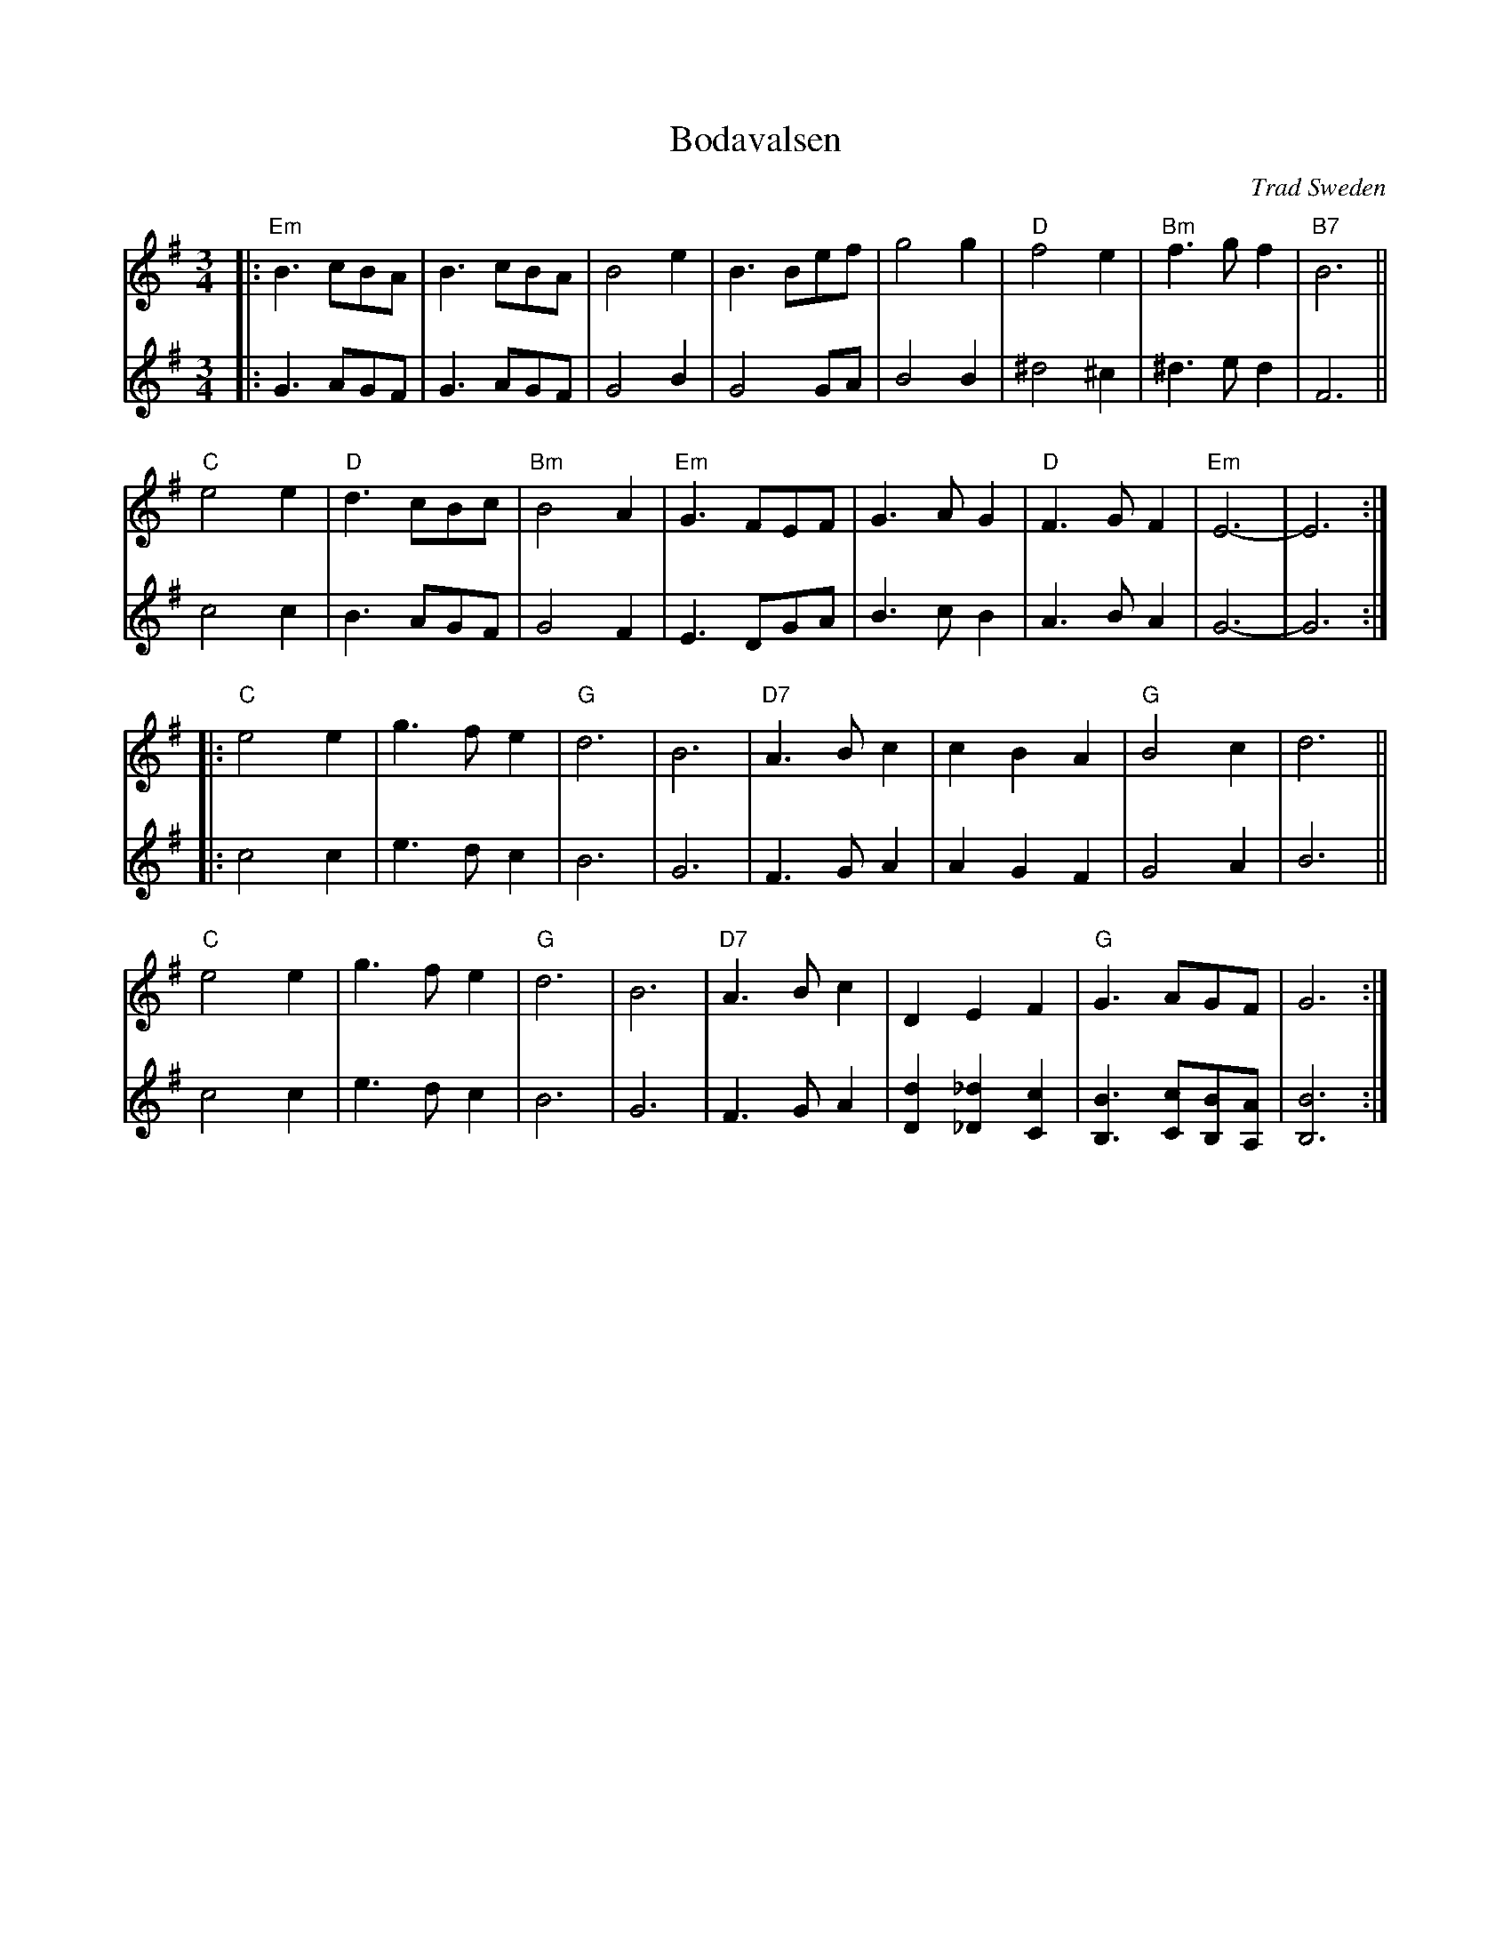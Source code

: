 X: 1
T: Bodavalsen
O: Trad Sweden
Z: 1998 by John Chambers <jc:trillian.mit.edu>
M: 3/4
L: 1/8
K: Em
V: 1
|:\
"Em"B3 cBA |    B3 cBA |     B4 e2 |     B3 Bef | g4  g2 | "D"f4  e2 | "Bm"f3g f2 | "B7"B6 ||
 "C"e4 e2  | "D"d3 cBc | "Bm"B4 A2 | "Em"G3 FEF | G3A G2 | "D"F3G F2 | "Em"E6- |  E6 :|
|:\
"C"e4 e2 | g3 f e2 | "G"d6 | B6 | "D7"A3 B c2 | c2 B2 A2 | "G"B4 c2  | d6 ||
"C"e4 e2 | g3 f e2 | "G"d6 | B6 | "D7"A3 B c2 | D2 E2 F2 | "G"G3 AGF | G6 :|
V: 2
|:\
G3 AGF | G3 AGF | G4 B2 | G4  GA | B4 B2 | ^d4 ^c2 | ^d3e d2 | F6 ||
c4  c2 | B3 AGF | G4 F2 | E3 DGA | B3c B2 | A3B A2 | G6- | G6 :|
|:\
c4 c2 | e3d c2 | B6 | G6 | F3G A2 | A2 G2 F2 | G4 A2 | B6 ||
c4 c2 | e3d c2 | B6 | G6 | F3G A2 | [d2D2] [_d2_D2] [c2C2] | [B3B,3] [cC][BB,][AA,] | [B6B,6] :|
